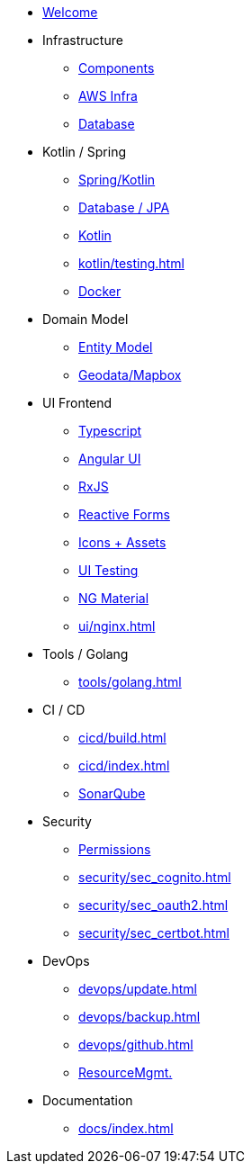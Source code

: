 * xref:index.adoc[Welcome]
* Infrastructure
 ** xref:infra/architecture.adoc[Components]
 ** xref:infra/aws.adoc[AWS Infra]
 ** xref:infra/db.adoc[Database]

* Kotlin / Spring
 ** xref:kotlin/spring.adoc[Spring/Kotlin]
 ** xref:kotlin/jpa.adoc[Database / JPA]
 ** xref:kotlin/kotlin.adoc[Kotlin]
 ** xref:kotlin/testing.adoc[]
 ** xref:kotlin/docker.adoc[Docker]

* Domain Model
 ** xref:model/index.adoc[Entity Model]
 ** xref:model/geodata.adoc[Geodata/Mapbox]

* UI Frontend
 ** xref:ui/typescript.adoc[Typescript]
 ** xref:ui/angular.adoc[Angular UI]
 ** xref:ui/rxjs.adoc[RxJS]
 ** xref:ui/forms.adoc[Reactive Forms]
 ** xref:ui/icons.adoc[Icons + Assets]
 ** xref:ui/uitest.adoc[UI Testing]
 ** xref:ui/material.adoc[NG Material]
 ** xref:ui/nginx.adoc[]

* Tools / Golang
** xref:tools/golang.adoc[]

* CI / CD
 ** xref:cicd/build.adoc[]
 ** xref:cicd/index.adoc[]
 ** xref:cicd/sonar.adoc[SonarQube]

* Security
 ** xref:security/permissions.adoc[Permissions]
 ** xref:security/sec_cognito.adoc[]
 ** xref:security/sec_oauth2.adoc[]
 ** xref:security/sec_certbot.adoc[]

* DevOps
 ** xref:devops/update.adoc[]
 ** xref:devops/backup.adoc[]
 ** xref:devops/github.adoc[]
 ** xref:devops/resources.adoc[ResourceMgmt.]

* Documentation
 ** xref:docs/index.adoc[]
